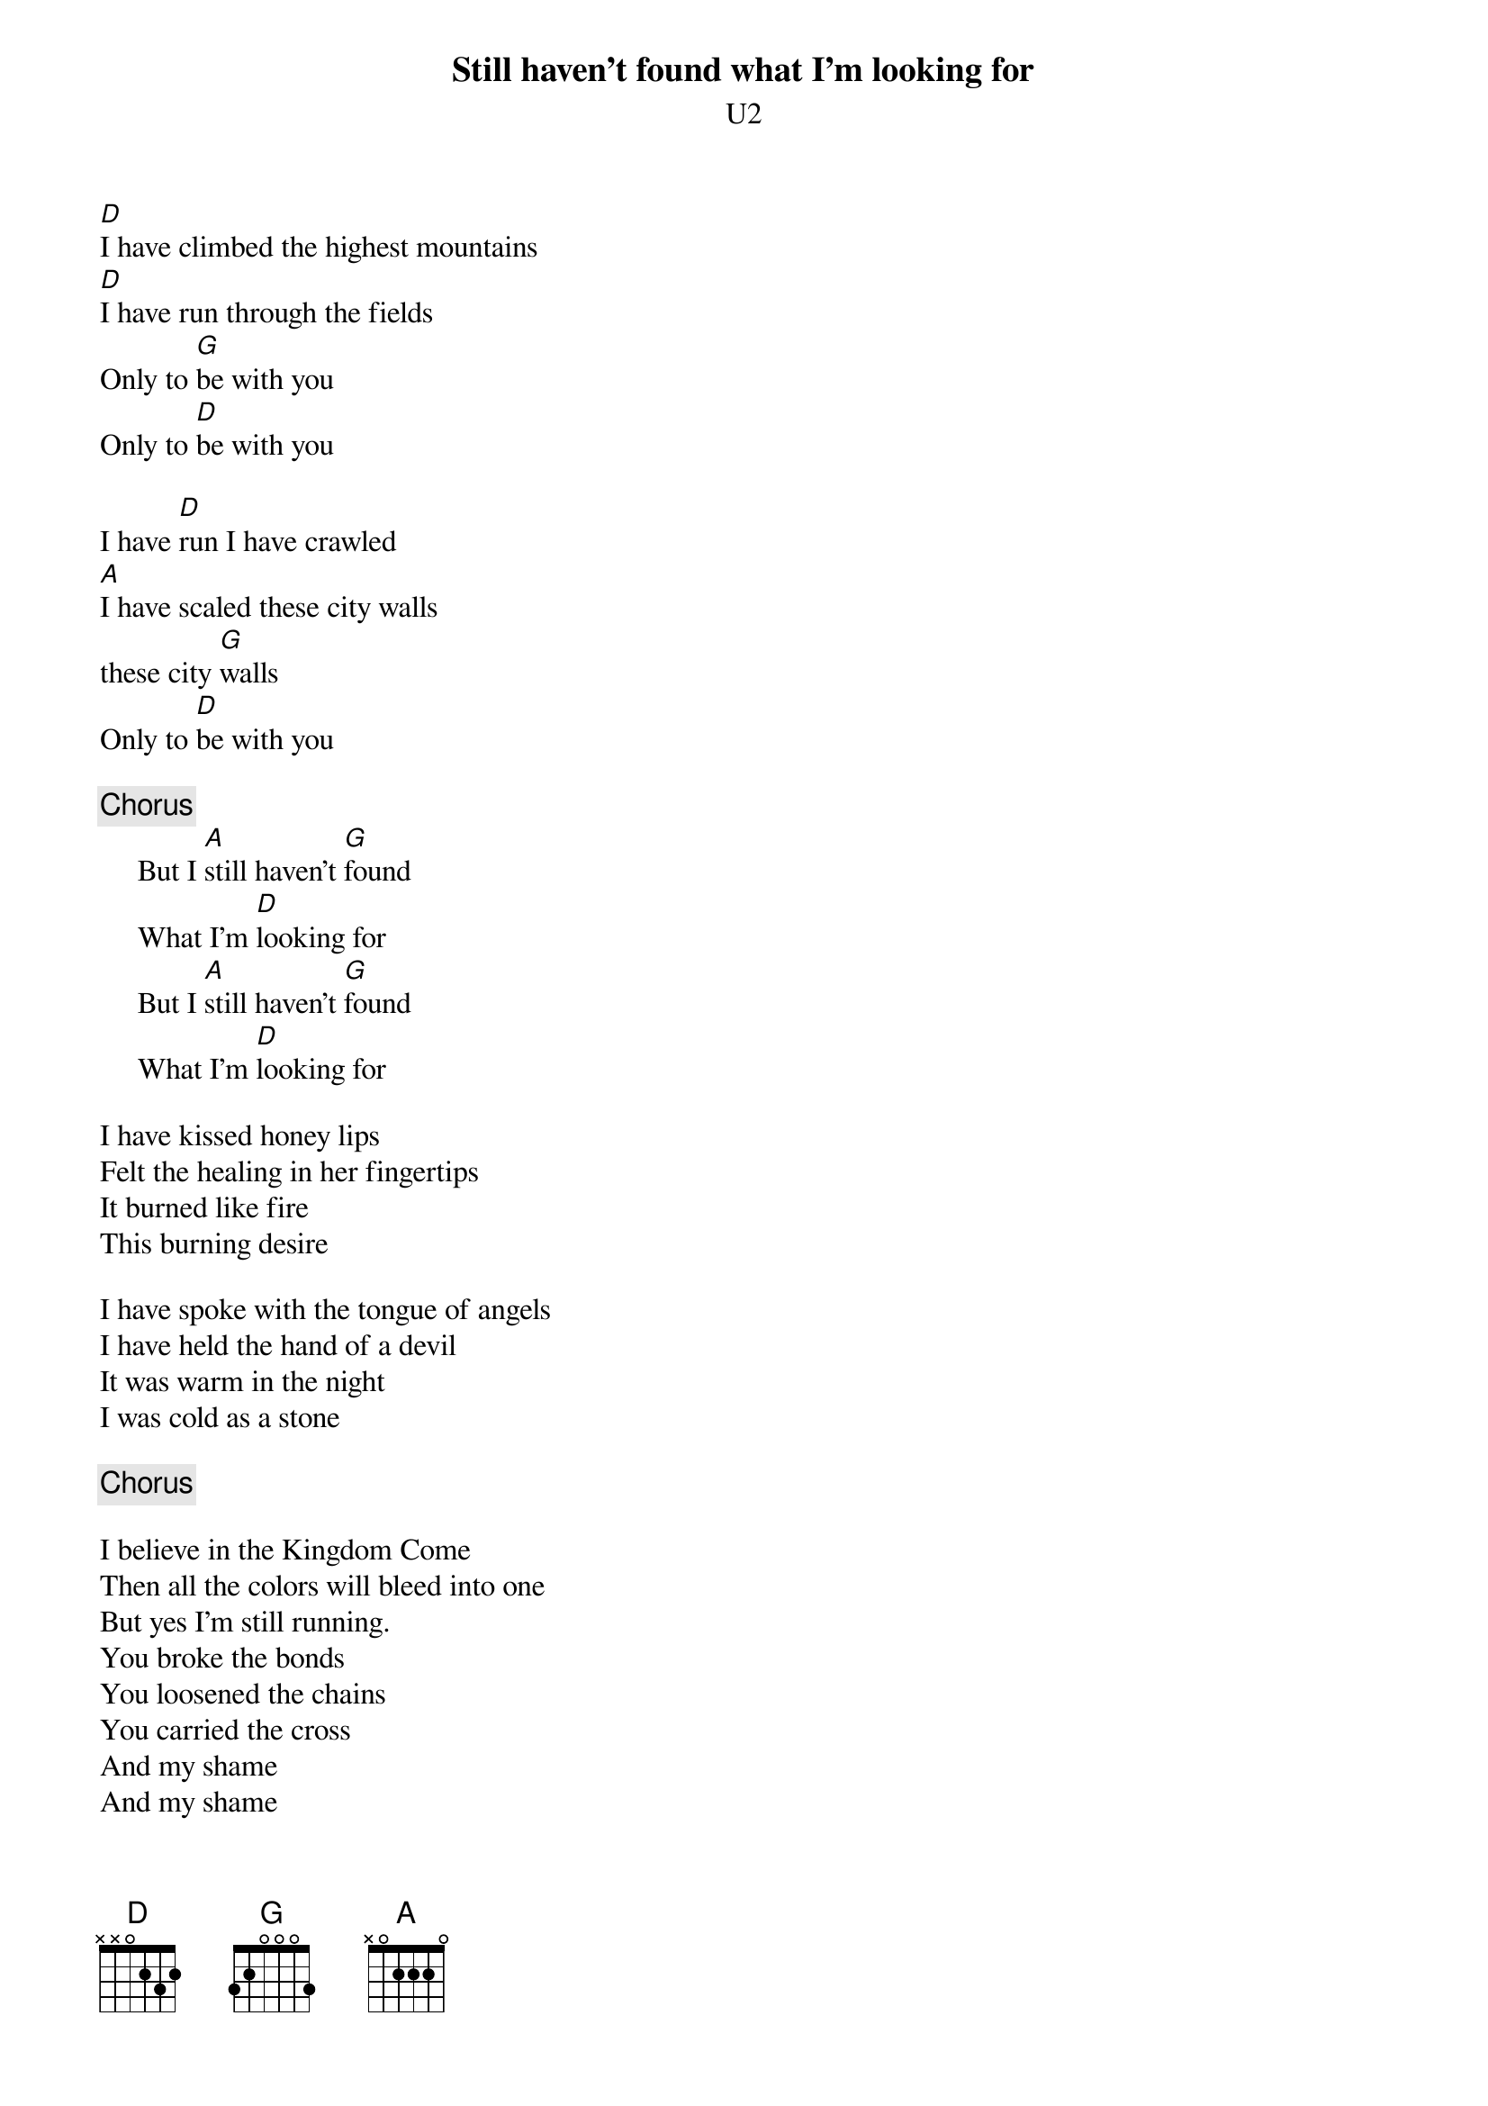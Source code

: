 {t:Still haven't found what I'm looking for}
{st:U2}
[D]I have climbed the highest mountains
[D]I have run through the fields
Only to [G]be with you
Only to [D]be with you

I have [D]run I have crawled
[A]I have scaled these city walls
these city [G]walls
Only to [D]be with you

{c:Chorus}
     But I [A]still haven't [G]found
     What I'm [D]looking for
     But I [A]still haven't [G]found
     What I'm [D]looking for

I have kissed honey lips
Felt the healing in her fingertips
It burned like fire
This burning desire

I have spoke with the tongue of angels
I have held the hand of a devil
It was warm in the night
I was cold as a stone

{c:Chorus}

I believe in the Kingdom Come
Then all the colors will bleed into one
But yes I'm still running.
You broke the bonds
You loosened the chains
You carried the cross
And my shame
And my shame
You know I believed it

{c:Chorus}

{sot}
  Intro (muted)
E-----------------------------------------------------------------------------
B-----------------------------------------------------------------------------
G-7-7-7-7-7---7-7-7-7-7-------------------------------------------------------
D-----------------------------------------------------------------------------
A-----------------------------------------------------------------------------
E-----------------------------------------------------------------------------

  Main guitar riffs used by The_Edge (heavy echo):
E--------------------------------------------------9--------------------------
B------10-10-10-----10-10-10-----10-10-10-----10-10-10------------------------
G----7------7-----7------7-----7------7-----7---------------------------------
D--0------------0------------0------------0-----------------------------------
A-----------------------------------------------------------------------------
E-----------------------------------------------------------------------------

  Finally, the guitar interlude before the last verse (this can be played
  in the "just chords" acoustic version, or the regular "real" version):
E-2--2--2--3--3--3-----3--3--3--2-----2-----2--2--2--3-----3-----3--3--3--2---
B-3--3--3--3--3--3-----3--3--3--3-----3-----3--3--3--3-----3-----3--3--3--3---
G-2--2--2--2--2--2-----2--2--2--2-----2-----2--2--2--0-----0-----0--0--0--2---
D-----------------------------------------------------------------------------
A-----------------------------------------------------------------------------
E-----------------------------------------------------------------------------
{eot}
